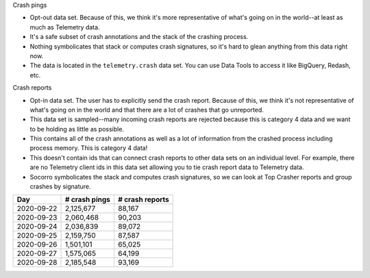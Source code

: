 .. title: Crash pings (Telemetry) and crash reports (Socorro/Crash Stats): Part 2
.. slug: crash_pings_crash_reports2
.. date: 2019-07-03 15:00
.. tags: mozilla, work, socorro, telemetry, crash_reports, crash_pings
.. status: draft
.. type: text

Crash pings

* Opt-out data set. Because of this, we think it's more representative of what's
  going on in the world--at least as much as Telemetry data.
* It's a safe subset of crash annotations and the stack of the crashing process.
* Nothing symbolicates that stack or computes crash signatures, so it's hard
  to glean anything from this data right now.
* The data is located in the ``telemetry.crash`` data set. You can use Data Tools
  to access it like BigQuery, Redash, etc.


Crash reports

* Opt-in data set. The user has to explicitly send the crash report. Because
  of this, we think it's not representative of what's going on in the world
  and that there are a lot of crashes that go unreported.
* This data set is sampled--many incoming crash reports are rejected because
  this is category 4 data and we want to be holding as little as possible.
* This contains all of the crash annotations as well as a lot of information
  from the crashed process including process memory. This is category 4
  data!
* This doesn't contain ids that can connect crash reports to other data
  sets on an individual level. For example, there are no Telemetry
  client ids in this data set allowing you to tie crash report data
  to Telemetry data.
* Socorro symbolicates the stack and computes crash signatures, so we
  can look at Top Crasher reports and group crashes by signature.


===========  =============  ===============
Day          # crash pings  # crash reports
===========  =============  ===============
2020-09-22   2,125,677      88,167
2020-09-23   2,060,468      90,203
2020-09-24   2,036,839      89,072
2020-09-25   2,159,750      87,587
2020-09-26   1,501,101      65,025
2020-09-27   1,575,065      64,199
2020-09-28   2,185,548      93,169
===========  =============  ===============

